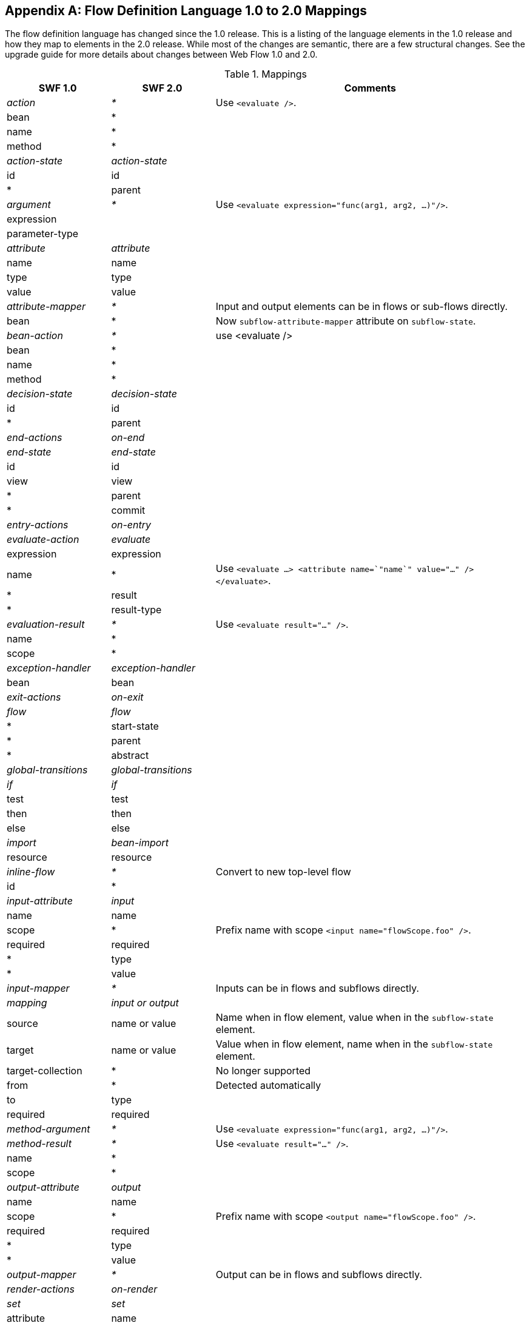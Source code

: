 :sectnums!:

[appendix]
[[_field_mappings]]
== Flow Definition Language 1.0 to 2.0 Mappings

The flow definition language has changed since the 1.0 release.
This is a listing of the language elements in the 1.0 release and how they map to elements in the 2.0 release.
While most of the changes are semantic, there are a few structural changes.
See the upgrade guide for more details about changes between Web Flow 1.0 and 2.0.

.Mappings
[cols="20,^20,60", options="header"]
|===
| SWF 1.0
| SWF 2.0
| Comments

|_action_
|_*_
|Use `<evaluate />`.

^| bean
| *
|

^| name
| *
|

^| method
| *
|


|__action-state__
|__action-state__
|

^| id
| id
|


^| *
| parent
|

| _argument_
| _*_
| Use `<evaluate expression="func(arg1, arg2, ...)"/>`.

^| expression
|
|

^| parameter-type
|
|

| _attribute_
| _attribute_
|

^| name
| name
|

^| type
| type
|

^| value
| value
|

| _attribute-mapper_
| _*_
| Input and output elements can be in flows or sub-flows directly.

^| bean
| *
| Now `subflow-attribute-mapper` attribute on `subflow-state`.

| _bean-action_
| _*_
| use <evaluate />

^| bean
| *
|

^| name
| *
|

^| method
| *
|

| _decision-state_
| _decision-state_
|

^| id
| id
|

^| *
| parent
|

| _end-actions_
| _on-end_
|

| _end-state_
| _end-state_
|

^| id
| id
|

^| view
| view
|

^| *
| parent
|

^| *
| commit
|

| _entry-actions_
| _on-entry_
|

| _evaluate-action_
| _evaluate_
|

^| expression
| expression
|

^| name
| *
| Use `<evaluate ...> <attribute name=`"name`" value="..." /> </evaluate>`.

^| *
| result
|

^| *
| result-type
|

| _evaluation-result_
| _*_
| Use `<evaluate result="..." />`.

^| name
| *
|

^| scope
| *
|

| _exception-handler_
| _exception-handler_
|

^| bean
| bean
|

| _exit-actions_
| _on-exit_
|

| _flow_
| _flow_
|

^| *
| start-state
|

^| *
| parent
|

^| *
| abstract
|

| _global-transitions_
| _global-transitions_
|

| _if_
| _if_
|

^| test
| test
|

^| then
| then
|

^| else
| else
|

| _import_
| _bean-import_
|

^| resource
| resource
|

| _inline-flow_
| _*_
| Convert to new top-level flow

^| id
| *
|

| _input-attribute_
| _input_
|

^| name
| name
|

^| scope
| *
| Prefix name with scope `<input name="flowScope.foo" />`.

^| required
| required
|

^| *
| type
|

^| *
| value
|

| _input-mapper_
| _*_
| Inputs can be in flows and subflows directly.

| _mapping_
| _input or output_
|

^| source
| name or value
| Name when in flow element, value when in the `subflow-state` element.

^| target
| name or value
| Value when in flow element, name when in the `subflow-state` element.

^| target-collection
| *
| No longer supported

^| from
| *
| Detected automatically

^| to
| type
|

^| required
| required
|

| _method-argument_
| _*_
| Use `<evaluate expression="func(arg1, arg2, ...)"/>`.

| _method-result_
| _*_
| Use `<evaluate result="..." />`.

^| name
| *
|

^| scope
| *
|

| _output-attribute_
| _output_
|

^| name
| name
|

^| scope
| *
| Prefix name with scope `<output name="flowScope.foo" />`.

^| required
| required
|

^| *
| type
|

^| *
| value
|

| _output-mapper_
| _*_
| Output can be in flows and subflows directly.

| _render-actions_
| _on-render_
|

| _set_
| _set_
|

^| attribute
| name
|

^| scope
| *
| Prefix name with scope `<set name="flowScope.foo" />`.

^| value
| value
|

^| name
| *
| Use `<set ...> <attribute name=`"name`" value="..." /> </set>`.

^| *
| type
|

| _start-actions_
| _on-start_
|

| _start-state_
| _*_
| Now `<flow start-state="...">` or defaults to the first state in the flow.

^| idref
| *
|

| _subflow-state_
| _subflow-state_
|

^| id
| id
|

^| flow
| subflow
|

^| *
| parent
|

^| *
| subflow-attribute-mapper
|

| _transition_
| _transition_
|

^| on
| on
|

^| on-exception
| on-exception
|

^| to
| to
|

^| *
| bind
|

^| *
| validate
|

^| *
| history
|

| _value_
| _value_
|

| _var_
| _var_
|

^| name
| name
|

^| class
| class
|

^| scope
| *
| Always flow scope

^| bean
| *
| All Spring beans can be resolved with EL

| _view-state_
| _view-state_
|

^| id
| id
|

^| view
| view
|

^| *
| parent
|

^| *
| redirect
|

^| *
| popup
|

^| *
| model
|

^| *
| history
|

| _*_
| _persistence-context_
|

| _*_
| _render_
|

^| *
| fragments
|

| _*_
| _secured_
|

^| *
| attributes
|

^| *
| match
|
|===

:sectnums:
